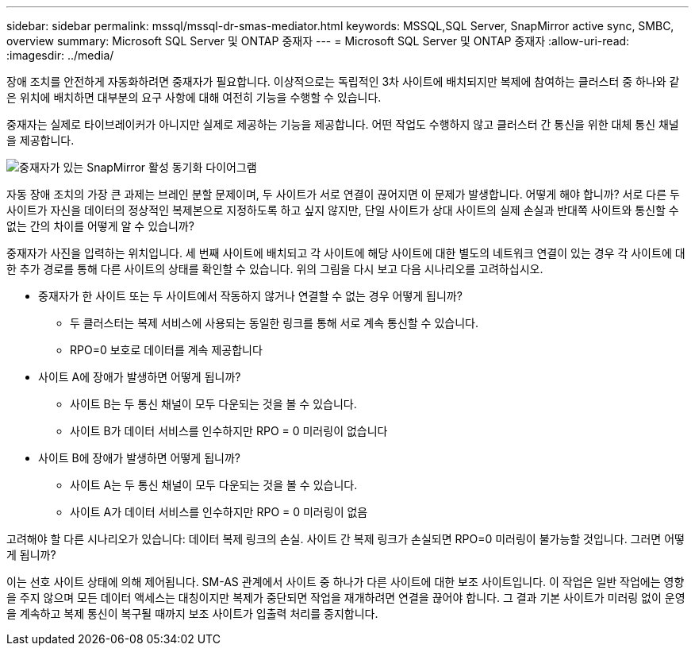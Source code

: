 ---
sidebar: sidebar 
permalink: mssql/mssql-dr-smas-mediator.html 
keywords: MSSQL,SQL Server, SnapMirror active sync, SMBC, overview 
summary: Microsoft SQL Server 및 ONTAP 중재자 
---
= Microsoft SQL Server 및 ONTAP 중재자
:allow-uri-read: 
:imagesdir: ../media/


[role="lead"]
장애 조치를 안전하게 자동화하려면 중재자가 필요합니다. 이상적으로는 독립적인 3차 사이트에 배치되지만 복제에 참여하는 클러스터 중 하나와 같은 위치에 배치하면 대부분의 요구 사항에 대해 여전히 기능을 수행할 수 있습니다.

중재자는 실제로 타이브레이커가 아니지만 실제로 제공하는 기능을 제공합니다. 어떤 작업도 수행하지 않고 클러스터 간 통신을 위한 대체 통신 채널을 제공합니다.

image:smas-mediator.png["중재자가 있는 SnapMirror 활성 동기화 다이어그램"]

자동 장애 조치의 가장 큰 과제는 브레인 분할 문제이며, 두 사이트가 서로 연결이 끊어지면 이 문제가 발생합니다. 어떻게 해야 합니까? 서로 다른 두 사이트가 자신을 데이터의 정상적인 복제본으로 지정하도록 하고 싶지 않지만, 단일 사이트가 상대 사이트의 실제 손실과 반대쪽 사이트와 통신할 수 없는 간의 차이를 어떻게 알 수 있습니까?

중재자가 사진을 입력하는 위치입니다. 세 번째 사이트에 배치되고 각 사이트에 해당 사이트에 대한 별도의 네트워크 연결이 있는 경우 각 사이트에 대한 추가 경로를 통해 다른 사이트의 상태를 확인할 수 있습니다. 위의 그림을 다시 보고 다음 시나리오를 고려하십시오.

* 중재자가 한 사이트 또는 두 사이트에서 작동하지 않거나 연결할 수 없는 경우 어떻게 됩니까?
+
** 두 클러스터는 복제 서비스에 사용되는 동일한 링크를 통해 서로 계속 통신할 수 있습니다.
** RPO=0 보호로 데이터를 계속 제공합니다


* 사이트 A에 장애가 발생하면 어떻게 됩니까?
+
** 사이트 B는 두 통신 채널이 모두 다운되는 것을 볼 수 있습니다.
** 사이트 B가 데이터 서비스를 인수하지만 RPO = 0 미러링이 없습니다


* 사이트 B에 장애가 발생하면 어떻게 됩니까?
+
** 사이트 A는 두 통신 채널이 모두 다운되는 것을 볼 수 있습니다.
** 사이트 A가 데이터 서비스를 인수하지만 RPO = 0 미러링이 없음




고려해야 할 다른 시나리오가 있습니다: 데이터 복제 링크의 손실. 사이트 간 복제 링크가 손실되면 RPO=0 미러링이 불가능할 것입니다. 그러면 어떻게 됩니까?

이는 선호 사이트 상태에 의해 제어됩니다. SM-AS 관계에서 사이트 중 하나가 다른 사이트에 대한 보조 사이트입니다. 이 작업은 일반 작업에는 영향을 주지 않으며 모든 데이터 액세스는 대칭이지만 복제가 중단되면 작업을 재개하려면 연결을 끊어야 합니다. 그 결과 기본 사이트가 미러링 없이 운영을 계속하고 복제 통신이 복구될 때까지 보조 사이트가 입출력 처리를 중지합니다.
